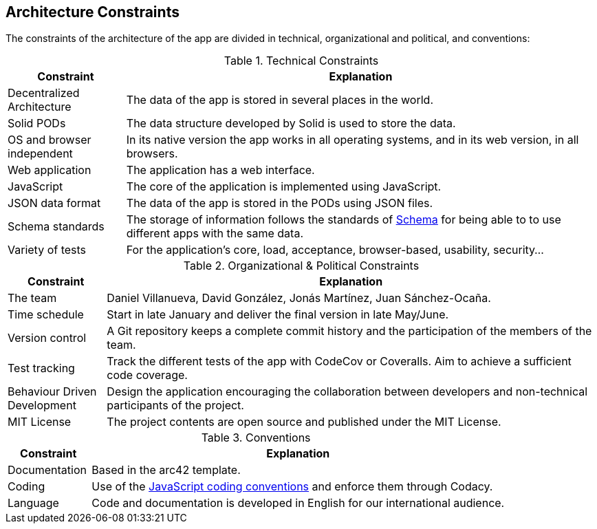 [[section-architecture-constraints]]
== Architecture Constraints

The constraints of the architecture of the app are divided in technical, organizational and political, and conventions:

.Technical Constraints
[cols="1,4"]
|===
| *Constraint* | *Explanation*

| Decentralized Architecture
| The data of the app is stored in several places in the world.

| Solid PODs | The data structure developed by Solid is used to store the data.

| OS and browser independent
| In its native version the app works in all operating systems, and in its web version, in all browsers.

| Web application
| The application has a web interface.

| JavaScript
| The core of the application is implemented using JavaScript.

| JSON data format
| The data of the app is stored in the PODs using JSON files.

| Schema standards
| The storage of information follows the standards of https://www.schema.org[Schema] for being able to to use different apps with the same data.

| Variety of tests
| For the application's core, load, acceptance, browser-based, usability, security...

|===

.Organizational & Political Constraints
[cols="1,5"]
|===
| *Constraint* | *Explanation*

| The team
| Daniel Villanueva, David González, Jonás Martínez, Juan Sánchez-Ocaña.

| Time schedule
| Start in late January and deliver the final version in late May/June.

| Version control
| A Git repository keeps a complete commit history and the participation of the members of the team.

| Test tracking
| Track the different tests of the app with CodeCov or Coveralls. Aim to achieve a sufficient code coverage.

| Behaviour Driven Development
| Design the application encouraging the collaboration between developers and non-technical participants of the project.

| MIT License
| The project contents are open source and published under the MIT License.
|===

.Conventions
[cols="1,5"]
|===
| *Constraint* | *Explanation*

| Documentation
| Based in the arc42 template.

| Coding
| Use of the https://www.w3schools.com/js/js_conventions.asp[JavaScript coding conventions] and enforce them through Codacy.

| Language
| Code and documentation is developed in English for our international audience.
|===